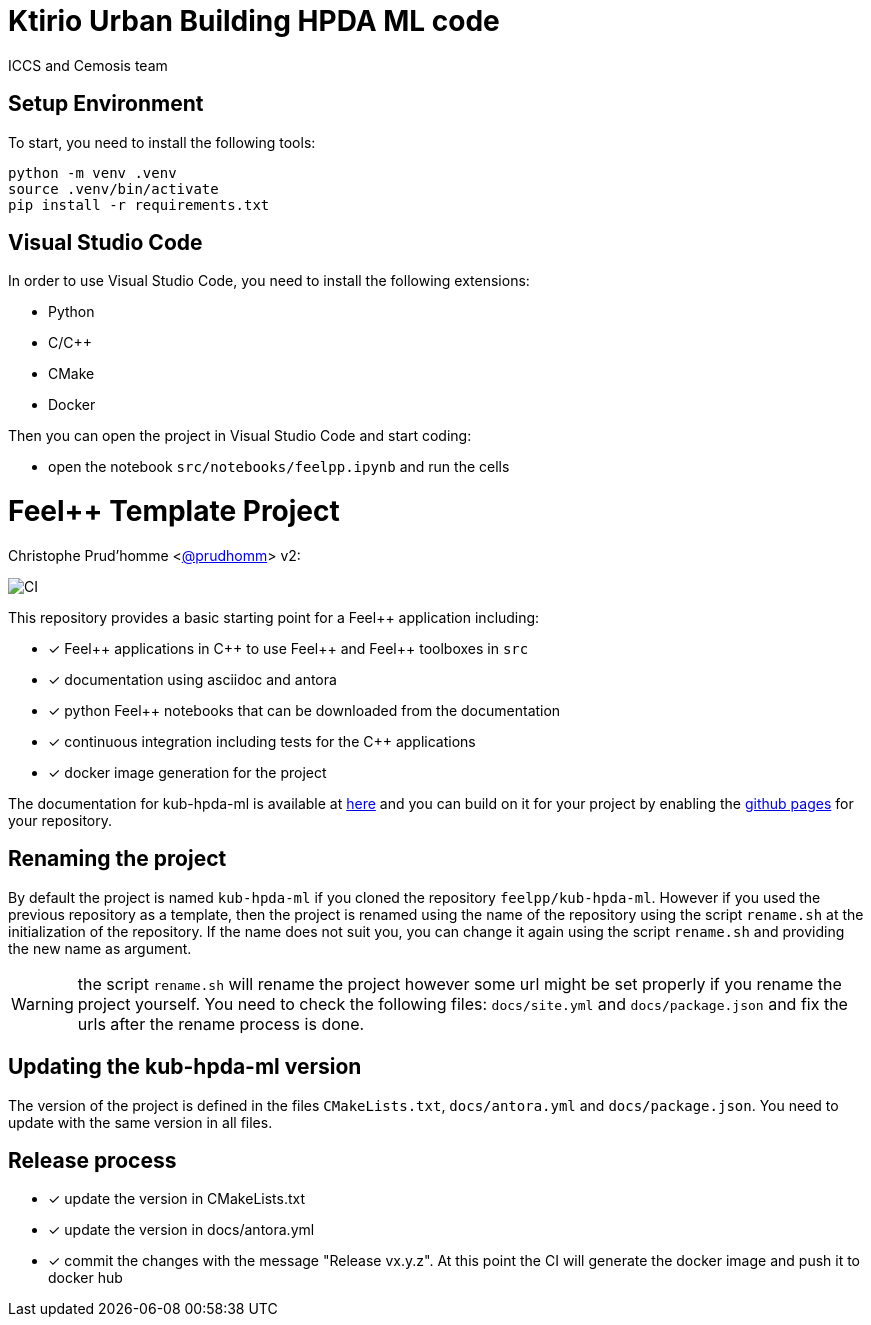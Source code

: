 :feelpp: Feel++
:cpp: C++
:project: kub-hpda-ml 

= Ktirio Urban Building HPDA ML code 

ICCS and Cemosis team

== Setup Environment

To start, you need to install the following tools:

[.sh]
----
python -m venv .venv
source .venv/bin/activate
pip install -r requirements.txt
----

== Visual Studio Code

In order to use Visual Studio Code, you need to install the following extensions:

- Python
- C/C++
- CMake
- Docker

Then you can open the project in Visual Studio Code and start coding:

- open the notebook `src/notebooks/feelpp.ipynb` and run the cells




= {feelpp} Template Project 
Christophe Prud'homme <https://github.com/prudhomm[@prudhomm]>
v2: 

image:https://github.com/feelpp/kub-hpda-ml/workflows/CI/badge.svg[CI]

This repository provides a basic starting point for a {feelpp} application including:

- [x] {feelpp} applications in {cpp} to use {feelpp} and {feelpp} toolboxes in `src`
- [x] documentation using asciidoc and antora
- [x] python {feelpp} notebooks that can be downloaded from the documentation
- [x] continuous integration including tests for the {cpp} applications
- [x] docker image generation for the project

The documentation for kub-hpda-ml is available at link:https://feelpp.github.io/kub-hpda-ml[here] and you can build on it for your project by enabling the link:https://docs.github.com/en/pages[github pages] for your repository.

== Renaming the project

By default the project is named  `kub-hpda-ml` if you cloned the repository `feelpp/kub-hpda-ml`.
However if you used the previous repository as a template, then the project is renamed using the name of the repository using the script `rename.sh` at the initialization of the repository.
If the name does not suit you, you can change it again using the script `rename.sh` and providing the new name as argument.

WARNING: the script `rename.sh` will rename the project however some url might be set properly if you rename the project yourself. You need to check the following files: `docs/site.yml` and `docs/package.json` and fix the urls after the rename process is done.

== Updating the {project} version

The version of the project is defined in the files `CMakeLists.txt`, `docs/antora.yml` and `docs/package.json`. 
You need to update with the same version in all files.

== Release process

- [x] update the version in CMakeLists.txt
- [x] update the version in docs/antora.yml
- [x] commit the changes with the message "Release vx.y.z". At this point the CI will generate the docker image and push it to docker hub